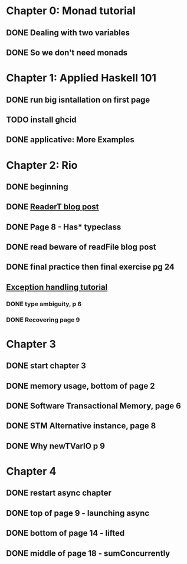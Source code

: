* Chapter 0: Monad tutorial
** DONE Dealing with two variables
   CLOSED: [2021-06-03 Thu 09:08]
** DONE So we don't need monads
   CLOSED: [2021-06-03 Thu 18:18]
* Chapter 1: Applied Haskell 101
** DONE run big isntallation on first page
   CLOSED: [2021-06-03 Thu 20:19]
** TODO install ghcid
** DONE applicative: More Examples
   CLOSED: [2021-06-03 Thu 20:20]
* Chapter 2: Rio
** DONE beginning
   CLOSED: [2021-06-04 Fri 08:48]
** DONE [[https://www.fpcomplete.com/blog/2017/06/readert-design-pattern/][ReaderT blog post]]
   CLOSED: [2021-06-10 Thu 08:05]
** DONE Page 8 - Has* typeclass
   CLOSED: [2021-06-04 Fri 20:37]
** DONE read beware of readFile blog post
   CLOSED: [2021-06-10 Thu 08:05]
** DONE final practice then final exercise pg 24
   CLOSED: [2021-06-12 Sat 13:37]
** [[https://www.fpcomplete.com/haskell/tutorial/exceptions/][Exception handling tutorial]]
*** DONE type ambiguity, p 6
    CLOSED: [2021-06-15 Tue 08:31]
*** DONE Recovering page 9
    CLOSED: [2021-06-15 Tue 17:54]
* Chapter 3
** DONE start chapter 3
   CLOSED: [2021-06-16 Wed 08:33]
** DONE memory usage, bottom of page 2
   CLOSED: [2021-06-21 Mon 08:44]
** DONE Software Transactional Memory, page 6
   CLOSED: [2021-06-23 Wed 08:37]
** DONE STM Alternative instance, page 8
   CLOSED: [2021-06-24 Thu 08:55]
** DONE Why newTVarIO p 9
   CLOSED: [2021-06-28 Mon 09:30]
* Chapter 4
** DONE restart async chapter
   CLOSED: [2021-08-03 Tue 08:28]
** DONE top of page 9 - launching async
   CLOSED: [2021-08-04 Wed 08:50]
** DONE bottom of page 14 - lifted
   CLOSED: [2021-08-05 Thu 08:54]
** DONE middle of page 18 - sumConcurrently
   CLOSED: [2021-08-06 Fri 08:57]
 
